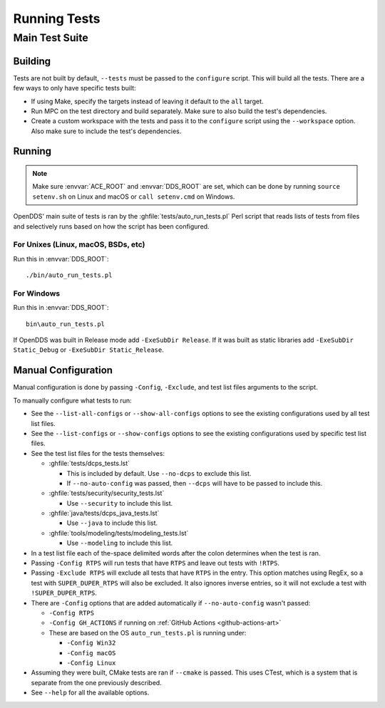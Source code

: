 #############
Running Tests
#############

***************
Main Test Suite
***************

Building
========

Tests are not built by default, ``--tests`` must be passed to the ``configure`` script.
This will build all the tests.
There are a few ways to only have specific tests built:

* If using Make, specify the targets instead of leaving it default to the ``all`` target.
* Run MPC on the test directory and build separately.
  Make sure to also build the test's dependencies.
* Create a custom workspace with the tests and pass it to the ``configure`` script using the ``--workspace`` option.
  Also make sure to include the test's dependencies.

Running
=======

.. note:: Make sure :envvar:`ACE_ROOT` and :envvar:`DDS_ROOT` are set, which can be done by running ``source setenv.sh`` on Linux and macOS or ``call setenv.cmd`` on Windows.

OpenDDS' main suite of tests is ran by the :ghfile:`tests/auto_run_tests.pl` Perl script that reads lists of tests from files and selectively runs based on how the script has been configured.

For Unixes (Linux, macOS, BSDs, etc)
------------------------------------

Run this in :envvar:`DDS_ROOT`::

  ./bin/auto_run_tests.pl

For Windows
-----------

Run this in :envvar:`DDS_ROOT`::

  bin\auto_run_tests.pl

If OpenDDS was built in Release mode add ``-ExeSubDir Release``.
If it was built as static libraries add ``-ExeSubDir Static_Debug`` or ``-ExeSubDir Static_Release``.

Manual Configuration
====================

Manual configuration is done by passing ``-Config``, ``-Exclude``, and test list files arguments to the script.

To manually configure what tests to run:

* See the ``--list-all-configs`` or ``--show-all-configs`` options to see the existing configurations used by all test list files.
* See the ``--list-configs`` or ``--show-configs`` options to see the existing configurations used by specific test list files.
* See the test list files for the tests themselves:

  * :ghfile:`tests/dcps_tests.lst`

    * This is included by default.
      Use ``--no-dcps`` to exclude this list.
    * If ``--no-auto-config`` was passed, then ``--dcps`` will have to be passed to include this.

  * :ghfile:`tests/security/security_tests.lst`

    * Use ``--security`` to include this list.

  * :ghfile:`java/tests/dcps_java_tests.lst`

    * Use ``--java`` to include this list.

  * :ghfile:`tools/modeling/tests/modeling_tests.lst`

    * Use ``--modeling`` to include this list.

* In a test list file each of the-space delimited words after the colon determines when the test is ran.
* Passing ``-Config RTPS`` will run tests that have ``RTPS`` and leave out tests with ``!RTPS``.
* Passing ``-Exclude RTPS`` will exclude all tests that have ``RTPS`` in the entry.
  This option matches using RegEx, so a test with ``SUPER_DUPER_RTPS`` will also be excluded.
  It also ignores inverse entries, so it will not exclude a test with ``!SUPER_DUPER_RTPS``.
* There are ``-Config`` options that are added automatically if ``--no-auto-config`` wasn't passed:

  * ``-Config RTPS``
  * ``-Config GH_ACTIONS`` if running on :ref:`GitHub Actions <github-actions-art>`
  * These are based on the OS ``auto_run_tests.pl`` is running under:

    * ``-Config Win32``
    * ``-Config macOS``
    * ``-Config Linux``

* Assuming they were built, CMake tests are ran if ``--cmake`` is passed.
  This uses CTest, which is a system that is separate from the one previously described.
* See ``--help`` for all the available options.
